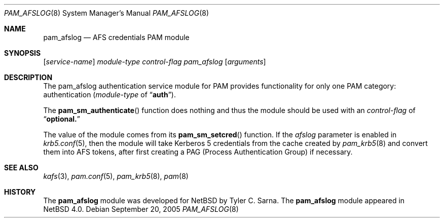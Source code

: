 .\" $NetBSD: pam_afslog.8,v 1.1 2005/09/21 14:19:08 tsarna Exp $
.\"
.\" Copyright 2005 Tyler C. Sarna <tsarna@netbsd.org>
.\"
.\" This code is derived from software contributed to The NetBSD Foundation
.\" by Tyler C. Sarna
.\"
.\" Redistribution and use in source and binary forms, with or without
.\" modification, are permitted provided that the following conditions
.\" are met:
.\" 1. Redistributions of source code must retain the above copyright
.\"    notice, this list of conditions and the following disclaimer.
.\" 2. Neither the name of The NetBSD Foundation nor the names of its
.\"    contributors may be used to endorse or promote products derived
.\"    from this software without specific prior written permission.
.\"
.\" THIS SOFTWARE IS PROVIDED BY THE NETBSD FOUNDATION, INC. AND CONTRIBUTORS
.\" ``AS IS'' AND ANY EXPRESS OR IMPLIED WARRANTIES, INCLUDING, BUT NOT LIMITED
.\" TO, THE IMPLIED WARRANTIES OF MERCHANTABILITY AND FITNESS FOR A PARTICULAR
.\" PURPOSE ARE DISCLAIMED.  IN NO EVENT SHALL THE FOUNDATION OR CONTRIBUTORS
.\" BE LIABLE FOR ANY DIRECT, INDIRECT, INCIDENTAL, SPECIAL, EXEMPLARY, OR
.\" CONSEQUENTIAL DAMAGES (INCLUDING, BUT NOT LIMITED TO, PROCUREMENT OF
.\" SUBSTITUTE GOODS OR SERVICES; LOSS OF USE, DATA, OR PROFITS; OR BUSINESS
.\" INTERRUPTION) HOWEVER CAUSED AND ON ANY THEORY OF LIABILITY, WHETHER IN
.\" CONTRACT, STRICT LIABILITY, OR TORT (INCLUDING NEGLIGENCE OR OTHERWISE)
.\" ARISING IN ANY WAY OUT OF THE USE OF THIS SOFTWARE, EVEN IF ADVISED OF THE
.\" POSSIBILITY OF SUCH DAMAGE.
.\"
.Dd September 20, 2005
.Dt PAM_AFSLOG 8
.Os
.Sh NAME
.Nm pam_afslog
.Nd AFS credentials PAM module
.Sh SYNOPSIS
.Op Ar service-name
.Ar module-type
.Ar control-flag
.Pa pam_afslog
.Op Ar arguments
.Sh DESCRIPTION
The pam_afslog authentication service module for PAM
provides functionality for only one PAM category:
authentication
.Ar ( module-type 
of
.Dq Li auth ) .
.Pp
The
.Fn pam_sm_authenticate 
function does nothing and thus the module should be used with an
.Ar control-flag
of
.Dq Li optional.
.Pp
The value of the module comes from its
.Fn pam_sm_setcred
function.
If the 
.Ar afslog
parameter is enabled in
.Xr krb5.conf 5 ,
then the module will take Kerberos 5 credentials from the cache created by
.Xr pam_krb5 8
and convert them into AFS tokens, after first creating a PAG (Process
Authentication Group) if necessary.
.Sh SEE ALSO
.Xr kafs 3 ,
.Xr pam.conf 5 ,
.Xr pam_krb5 8 ,
.Xr pam 8
.Sh HISTORY
The
.Nm
module was developed for
.Nx
by Tyler C. Sarna.
The
.Nm
module appeared in
.Nx 4.0 .
